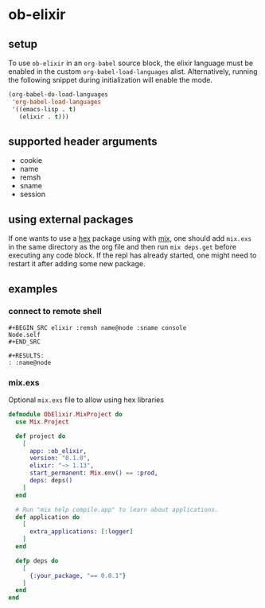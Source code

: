 * ob-elixir

** setup

To use =ob-elixir= in an =org-babel= source block, the elixir language
must be enabled in the custom =org-babel-load-languages=
alist. Alternatively, running the following snippet during
initialization will enable the mode.

#+BEGIN_SRC emacs-lisp
(org-babel-do-load-languages
 'org-babel-load-languages
 '((emacs-lisp . t)
   (elixir . t)))
#+END_SRC

** supported header arguments

- cookie
- name
- remsh
- sname
- session

** using external packages
If one wants to use a [[https://hexdocs.pm/][hex]] package using with [[https://elixir-lang.org/getting-started/mix-otp/introduction-to-mix.html][mix]], one should add =mix.exs= in the same directory as the org file and then run =mix deps.get= before executing any code block. If the repl has already started, one might need to restart it after adding some new package.

** examples
   
*** connect to remote shell

: #+BEGIN_SRC elixir :remsh name@node :sname console
: Node.self
: #+END_SRC
: 
: #+RESULTS:
: : :name@node

*** mix.exs

Optional =mix.exs= file to allow using hex libraries

#+begin_src elixir :exports both :results output 
  defmodule ObElixir.MixProject do
    use Mix.Project

    def project do
      [
        app: :ob_elixir,
        version: "0.1.0",
        elixir: "~> 1.13",
        start_permanent: Mix.env() == :prod,
        deps: deps()
      ]
    end

    # Run "mix help compile.app" to learn about applications.
    def application do
      [
        extra_applications: [:logger]
      ]
    end

    defp deps do
      [
        {:your_package, "== 0.0.1"}
      ]
    end
  end
#+end_src
